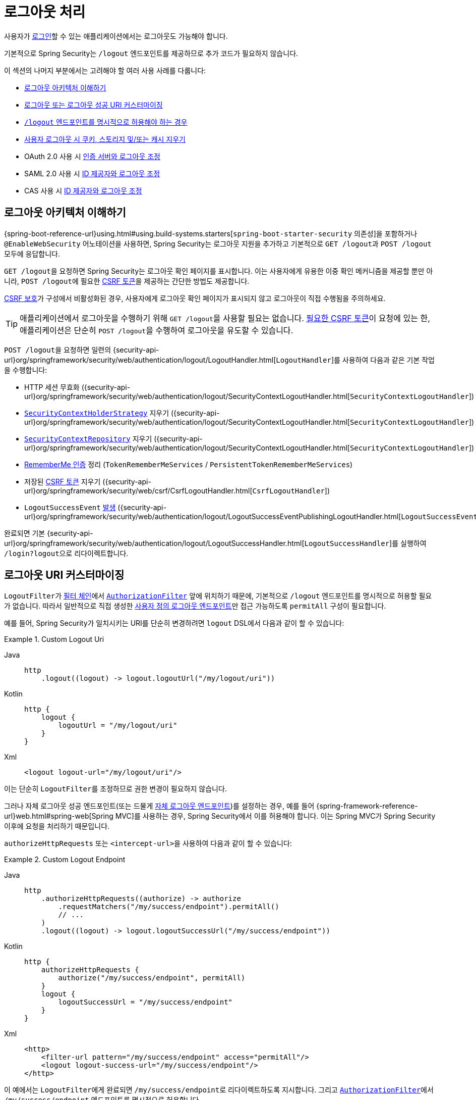 [[jc-logout]]
= 로그아웃 처리

사용자가 xref:servlet/authentication/index.adoc[로그인]할 수 있는 애플리케이션에서는 로그아웃도 가능해야 합니다.

기본적으로 Spring Security는 `/logout` 엔드포인트를 제공하므로 추가 코드가 필요하지 않습니다.

이 섹션의 나머지 부분에서는 고려해야 할 여러 사용 사례를 다룹니다:

* <<logout-java-configuration,로그아웃 아키텍처 이해하기>>
* <<customizing-logout-uris, 로그아웃 또는 로그아웃 성공 URI 커스터마이징>>
* <<permit-logout-endpoints, `/logout` 엔드포인트를 명시적으로 허용해야 하는 경우>>
* <<clear-all-site-data, 사용자 로그아웃 시 쿠키, 스토리지 및/또는 캐시 지우기>>
* OAuth 2.0 사용 시 xref:servlet/oauth2/login/advanced.adoc#oauth2login-advanced-oidc-logout[인증 서버와 로그아웃 조정]
* SAML 2.0 사용 시 xref:servlet/saml2/logout.adoc[ID 제공자와 로그아웃 조정]
* CAS 사용 시 xref:servlet/authentication/cas.adoc#cas-singlelogout[ID 제공자와 로그아웃 조정]

[[logout-architecture]]
[[logout-java-configuration]]
== 로그아웃 아키텍처 이해하기

{spring-boot-reference-url}using.html#using.build-systems.starters[`spring-boot-starter-security` 의존성]을 포함하거나 `@EnableWebSecurity` 어노테이션을 사용하면, Spring Security는 로그아웃 지원을 추가하고 기본적으로 ``GET /logout``과 ``POST /logout`` 모두에 응답합니다.

``GET /logout``을 요청하면 Spring Security는 로그아웃 확인 페이지를 표시합니다.
이는 사용자에게 유용한 이중 확인 메커니즘을 제공할 뿐만 아니라, ``POST /logout``에 필요한 xref:servlet/exploits/csrf.adoc[CSRF 토큰]을 제공하는 간단한 방법도 제공합니다.

xref:servlet/exploits/csrf.adoc[CSRF 보호]가 구성에서 비활성화된 경우, 사용자에게 로그아웃 확인 페이지가 표시되지 않고 로그아웃이 직접 수행됨을 주의하세요.

[TIP]
애플리케이션에서 로그아웃을 수행하기 위해 ``GET /logout``을 사용할 필요는 없습니다.
xref:servlet/exploits/csrf.adoc[필요한 CSRF 토큰]이 요청에 있는 한, 애플리케이션은 단순히 ``POST /logout``을 수행하여 로그아웃을 유도할 수 있습니다.

``POST /logout``을 요청하면 일련의 {security-api-url}org/springframework/security/web/authentication/logout/LogoutHandler.html[``LogoutHandler``]를 사용하여 다음과 같은 기본 작업을 수행합니다:

- HTTP 세션 무효화 ({security-api-url}org/springframework/security/web/authentication/logout/SecurityContextLogoutHandler.html[`SecurityContextLogoutHandler`])
- xref:servlet/authentication/session-management.adoc#use-securitycontextholderstrategy[`SecurityContextHolderStrategy`] 지우기 ({security-api-url}org/springframework/security/web/authentication/logout/SecurityContextLogoutHandler.html[`SecurityContextLogoutHandler`])
- xref:servlet/authentication/persistence.adoc#securitycontextrepository[`SecurityContextRepository`] 지우기 ({security-api-url}org/springframework/security/web/authentication/logout/SecurityContextLogoutHandler.html[`SecurityContextLogoutHandler`])
- xref:servlet/authentication/rememberme.adoc[RememberMe 인증] 정리 (`TokenRememberMeServices` / `PersistentTokenRememberMeServices`)
- 저장된 xref:servlet/exploits/csrf.adoc[CSRF 토큰] 지우기 ({security-api-url}org/springframework/security/web/csrf/CsrfLogoutHandler.html[`CsrfLogoutHandler`])
- `LogoutSuccessEvent` xref:servlet/authentication/events.adoc[발생] ({security-api-url}org/springframework/security/web/authentication/logout/LogoutSuccessEventPublishingLogoutHandler.html[`LogoutSuccessEventPublishingLogoutHandler`])

완료되면 기본 {security-api-url}org/springframework/security/web/authentication/logout/LogoutSuccessHandler.html[`LogoutSuccessHandler`]를 실행하여 ``/login?logout``으로 리다이렉트합니다.

[[customizing-logout-uris]]
== 로그아웃 URI 커스터마이징

``LogoutFilter``가 xref:servlet/architecture.adoc#servlet-filterchain-figure[필터 체인]에서 xref:servlet/authorization/authorize-http-requests.adoc[`AuthorizationFilter`] 앞에 위치하기 때문에, 기본적으로 `/logout` 엔드포인트를 명시적으로 허용할 필요가 없습니다.
따라서 일반적으로 직접 생성한 <<permit-logout-endpoints,사용자 정의 로그아웃 엔드포인트>>만 접근 가능하도록 `permitAll` 구성이 필요합니다.

예를 들어, Spring Security가 일치시키는 URI를 단순히 변경하려면 `logout` DSL에서 다음과 같이 할 수 있습니다:

.Custom Logout Uri
[tabs]
======
Java::
+
[source,java,role="primary"]
----
http
    .logout((logout) -> logout.logoutUrl("/my/logout/uri"))
----

Kotlin::
+
[source,kotlin,role="secondary"]
----
http {
    logout {
        logoutUrl = "/my/logout/uri"
    }
}
----

Xml::
+
[source,xml,role="secondary"]
----
<logout logout-url="/my/logout/uri"/>
----
======

이는 단순히 ``LogoutFilter``를 조정하므로 권한 변경이 필요하지 않습니다.

[[permit-logout-endpoints]]
그러나 자체 로그아웃 성공 엔드포인트(또는 드물게 <<creating-custom-logout-endpoint, 자체 로그아웃 엔드포인트>>)를 설정하는 경우, 예를 들어 {spring-framework-reference-url}web.html#spring-web[Spring MVC]를 사용하는 경우, Spring Security에서 이를 허용해야 합니다.
이는 Spring MVC가 Spring Security 이후에 요청을 처리하기 때문입니다.

`authorizeHttpRequests` 또는 ``<intercept-url>``을 사용하여 다음과 같이 할 수 있습니다:

.Custom Logout Endpoint
[tabs]
======
Java::
+
[source,java,role="primary"]
----
http
    .authorizeHttpRequests((authorize) -> authorize
        .requestMatchers("/my/success/endpoint").permitAll()
        // ...
    )
    .logout((logout) -> logout.logoutSuccessUrl("/my/success/endpoint"))
----

Kotlin::
+
[source,kotlin,role="secondary"]
----
http {
    authorizeHttpRequests {
        authorize("/my/success/endpoint", permitAll)
    }
    logout {
        logoutSuccessUrl = "/my/success/endpoint"
    }
}
----

Xml::
+
[source,xml,role="secondary"]
----
<http>
    <filter-url pattern="/my/success/endpoint" access="permitAll"/>
    <logout logout-success-url="/my/success/endpoint"/>
</http>
----
======

이 예에서는 ``LogoutFilter``에게 완료되면 ``/my/success/endpoint``로 리다이렉트하도록 지시합니다.
그리고 xref:servlet/authorization/authorize-http-requests.adoc[`AuthorizationFilter`]에서 ``/my/success/endpoint`` 엔드포인트를 명시적으로 허용합니다.

두 번 지정하는 것이 번거로울 수 있습니다.
Java 구성을 사용하는 경우 대신 로그아웃 DSL에서 ``permitAll`` 속성을 다음과 같이 설정할 수 있습니다:

.Permitting Custom Logout Endpoints
[tabs]
======
Java::
+
[source,java,role="primary"]
----
http
    .authorizeHttpRequests((authorize) -> authorize
        // ...
    )
    .logout((logout) -> logout
        .logoutSuccessUrl("/my/success/endpoint")
        .permitAll()
    )
----

Kotlin::
+
[source,kotlin,role="secondary"]
----
http
    authorizeHttpRequests {
        // ...
    }
    logout {
        logoutSuccessUrl = "/my/success/endpoint"
        permitAll = true
    }
----
======

이렇게 하면 모든 로그아웃 URI를 허용 목록에 자동으로 추가합니다.

[[add-logout-handler]]
== 정리 작업 추가하기

Java 구성을 사용하는 경우, `logout` DSL에서 `addLogoutHandler` 메서드를 호출하여 자체 정리 작업을 추가할 수 있습니다:

.Custom Logout Handler
[tabs]
======
Java::
+
[source,java,role="primary"]
----
CookieClearingLogoutHandler cookies = new CookieClearingLogoutHandler("our-custom-cookie");
http
    .logout((logout) -> logout.addLogoutHandler(cookies))
----

Kotlin::
+
[source,kotlin,role="secondary"]
----
http {
    logout {
        addLogoutHandler(CookieClearingLogoutHandler("our-custom-cookie"))
    }
}
----
======

[NOTE]
{security-api-url}org/springframework/security/web/authentication/logout/LogoutHandler.html[``LogoutHandler``]는 정리 목적이므로 예외를 던지면 안 됩니다.

[TIP]
{security-api-url}org/springframework/security/web/authentication/logout/LogoutHandler.html[`LogoutHandler`]는 함수형 인터페이스이므로 람다로 제공할 수 있습니다.

일부 로그아웃 핸들러 구성은 일반적이어서 `logout` DSL과 `<logout>` 요소에 직접 노출됩니다.
한 예는 세션 무효화를 구성하는 것이고 다른 예는 삭제해야 할 추가 쿠키를 지정하는 것입니다.

예를 들어, 위에서 본 것처럼 {security-api-url}org/springframework/security/web/authentication/logout/CookieClearingLogoutHandler.html[`CookieClearingLogoutHandler`]를 구성할 수 있습니다.

[[delete-cookies]]
또는 다음과 같이 적절한 구성 값을 설정할 수 있습니다:

[tabs]
======
Java::
+
[source,java,role="primary"]
----
http
    .logout((logout) -> logout.deleteCookies("our-custom-cookie"))
----

Kotlin::
+
[source,kotlin,role="secondary"]
----
http {
    logout {
        deleteCookies = "our-custom-cookie"
    }
}
----

Xml::
+
[source,kotlin,role="secondary"]
----
<http>
    <logout delete-cookies="our-custom-cookie"/>
</http>
----
======

[NOTE]
`JSESSIONID` 쿠키를 지정할 필요는 없습니다. {security-api-url}/org/springframework/security/web/authentication/logout/SecurityContextLogoutHandler.html[`SecurityContextLogoutHandler`]가 세션을 무효화함으로써 이를 제거하기 때문입니다.

[[clear-all-site-data]]
=== Clear-Site-Data를 사용하여 사용자 로그아웃하기

`Clear-Site-Data` HTTP 헤더는 브라우저가 소유 웹사이트에 속하는 쿠키, 스토리지, 캐시를 지우라는 지시로 지원하는 헤더입니다.
이는 세션 쿠키를 포함한 모든 것이 로그아웃 시 정리되도록 하는 편리하고 안전한 방법입니다.

다음과 같이 Spring Security를 구성하여 로그아웃 시 `Clear-Site-Data` 헤더를 작성하도록 할 수 있습니다:

.Using Clear-Site-Data
[tabs]
======
Java::
+
[source,java,role="primary"]
----
HeaderWriterLogoutHandler clearSiteData = new HeaderWriterLogoutHandler(new ClearSiteDataHeaderWriter());
http
    .logout((logout) -> logout.addLogoutHandler(clearSiteData))
----

Kotlin::
+
[source,kotlin,role="secondary"]
----
val clearSiteData = HeaderWriterLogoutHandler(ClearSiteDataHeaderWriter())
http {
    logout {
        addLogoutHandler(clearSiteData)
    }
}
----
======

`ClearSiteDataHeaderWriter` 생성자에 지우고 싶은 항목 목록을 제공합니다.

위의 구성은 모든 사이트 데이터를 지우지만, 다음과 같이 쿠키만 제거하도록 구성할 수도 있습니다:

.Using Clear-Site-Data to Clear Cookies
[tabs]
======
Java::
+
[source,java,role="primary"]
----
HeaderWriterLogoutHandler clearSiteData = new HeaderWriterLogoutHandler(new ClearSiteDataHeaderWriter(Directive.COOKIES));
http
    .logout((logout) -> logout.addLogoutHandler(clearSiteData))
----

Kotlin::
+
[source,kotlin,role="secondary"]
----
val clearSiteData = HeaderWriterLogoutHandler(ClearSiteDataHeaderWriter(Directive.COOKIES))
http {
    logout {
        addLogoutHandler(clearSiteData)
    }
}
----
======

[[customizing-logout-success]]
== 로그아웃 성공 커스터마이징

``logoutSuccessUrl``을 사용하는 것이 대부분의 경우에 충분하지만, 로그아웃이 완료된 후 URL로 리다이렉트하는 것 외에 다른 작업을 수행해야 할 수도 있습니다.
{security-api-url}org/springframework/security/web/authentication/logout/LogoutSuccessHandler.html[`LogoutSuccessHandler`]는 로그아웃 성공 동작을 커스터마이징하기 위한 Spring Security 컴포넌트입니다.

예를 들어, 리다이렉트 대신 상태 코드만 반환하고 싶을 수 있습니다. 이 경우 다음과 같이 성공 핸들러 인스턴스를 제공할 수 있습니다:

.상태 코드 반환 로그아웃 성공 핸들러 사용
[tabs]
======
Java::
+
[source,java,role="primary"]
----
http
    .logout((logout) -> logout.logoutSuccessHandler(new HttpStatusReturningLogoutSuccessHandler()))
----

Kotlin::
+
[source,kotlin,role="secondary"]
----
http {
    logout {
        logoutSuccessHandler = HttpStatusReturningLogoutSuccessHandler()
    }
}
----

Xml::
+
[source,xml,role="secondary"]
----
<bean name="mySuccessHandlerBean" class="org.springframework.security.web.authentication.logout.HttpStatusReturningLogoutSuccessHandler"/>
<http>
    <logout success-handler-ref="mySuccessHandlerBean"/>
</http>
----
======

[TIP]
{security-api-url}org/springframework/security/web/authentication/logout/LogoutSuccessHandler.html[`LogoutSuccessHandler`]는 함수형 인터페이스이므로 람다로 커스텀 핸들러를 제공할 수 있습니다.

[[creating-custom-logout-endpoint]]
== 커스텀 로그아웃 엔드포인트 생성하기

로그아웃을 구성하기 위해 제공된 `logout` DSL을 사용하는 것이 강력히 권장됩니다.
한 가지 이유는 적절하고 완전한 로그아웃을 보장하기 위해 필요한 Spring Security 컴포넌트를 호출하는 것을 잊기 쉽기 때문입니다.

사실, 로그아웃을 수행하기 위한 {spring-framework-reference-url}web.html#spring-web[Spring MVC] 엔드포인트를 만드는 것보다 <<add-logout-handler, 커스텀 ``LogoutHandler``를 등록>>하는 것이 종종 더 간단합니다.

그럼에도 불구하고 커스텀 로그아웃 엔드포인트가 필요한 상황이 있다면, 다음과 같은 엔드포인트를 만들 수 있습니다:

.Custom Logout Endpoint
[tabs]
======
Java::
+
[source,java,role="primary"]
----
@PostMapping("/my/logout")
public String performLogout() {
    // .. 로그아웃 수행
    return "redirect:/home";
}
----

Kotlin::
+
[source,kotlin,role="secondary"]
----
@PostMapping("/my/logout")
fun performLogout(): String {
    // .. 로그아웃 수행
    return "redirect:/home"
}
----
======

이 경우, 해당 엔드포인트에서 안전하고 완전한 로그아웃을 보장하기 위해 Spring Security의 {security-api-url}/org/springframework/security/web/authentication/logout/SecurityContextLogoutHandler.html[`SecurityContextLogoutHandler`]를 호출해야 합니다.
최소한 다음과 같은 작업이 필요합니다:

.Custom Logout Endpoint
[tabs]
======
Java::
+
[source,java,role="primary"]
----
SecurityContextLogoutHandler logoutHandler = new SecurityContextLogoutHandler();

@PostMapping("/my/logout")
public String performLogout(Authentication authentication, HttpServletRequest request, HttpServletResponse response) {
    // .. 로그아웃 수행
    this.logoutHandler.doLogout(request, response, authentication);
    return "redirect:/home";
}
----

Kotlin::
+
[source,kotlin,role="secondary"]
----
val logoutHandler = SecurityContextLogoutHandler()

@PostMapping("/my/logout")
fun performLogout(val authentication: Authentication, val request: HttpServletRequest, val response: HttpServletResponse): String {
    // .. 로그아웃 수행
    this.logoutHandler.doLogout(request, response, authentication)
    return "redirect:/home"
}
----
======

이렇게 하면 필요에 따라 {security-api-url}/org/springframework/security/core/context/SecurityContextHolderStrategy.html[`SecurityContextHolderStrategy`]와 {security-api-url}/org/springframework/security/web/context/SecurityContextRepository.html[`SecurityContextRepository`]를 정리합니다.

또한 <<permit-logout-endpoints, 해당 엔드포인트를 명시적으로 허용>>해야 합니다.

[WARNING]
{security-api-url}/org/springframework/security/web/authentication/logout/SecurityContextLogoutHandler.html[`SecurityContextLogoutHandler`]를 호출하지 않으면 xref:servlet/authentication/architecture.adoc#servlet-authentication-securitycontext[`SecurityContext`]가 후속 요청에서 여전히 사용 가능할 수 있어 사용자가 실제로 로그아웃되지 않을 수 있습니다.

[[testing-logout]]
== 로그아웃 테스트하기
로그아웃을 구성한 후에는 xref:servlet/test/mockmvc/logout.adoc[Spring Security의 MockMvc 지원]을 사용하여 테스트할 수 있습니다.

[[jc-logout-references]]
== 추가 로그아웃 관련 참조

- xref:servlet/test/mockmvc/logout.adoc#test-logout[로그아웃 테스트하기]
- xref:servlet/integrations/servlet-api.adoc#servletapi-logout[HttpServletRequest.logout()]
- xref:servlet/authentication/rememberme.adoc#remember-me-impls[Remember-Me 인터페이스 및 구현]
- xref:servlet/exploits/csrf.adoc#csrf-considerations-logout[로그아웃] (CSRF 주의사항 섹션)
- xref:servlet/authentication/cas.adoc#cas-singlelogout[단일 로그아웃] (CAS 프로토콜)
- Spring Security XML 네임스페이스 섹션의 xref:servlet/appendix/namespace/http.adoc#nsa-logout[logout 요소] 문서